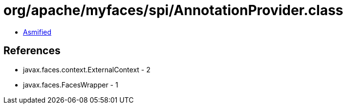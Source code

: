 = org/apache/myfaces/spi/AnnotationProvider.class

 - link:AnnotationProvider-asmified.java[Asmified]

== References

 - javax.faces.context.ExternalContext - 2
 - javax.faces.FacesWrapper - 1
